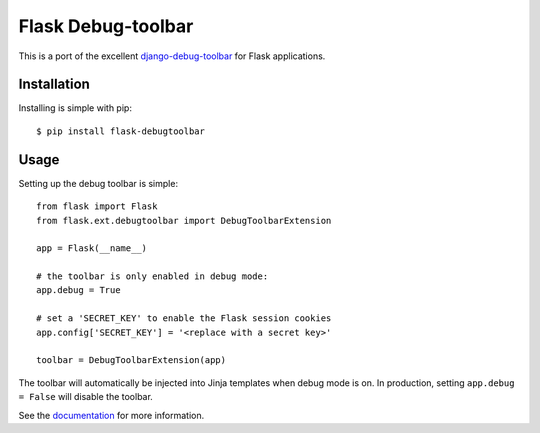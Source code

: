 Flask Debug-toolbar
===================

This is a port of the excellent `django-debug-toolbar <https://github.com/django-debug-toolbar/django-debug-toolbar>`_
for Flask applications.


Installation
------------

Installing is simple with pip::

    $ pip install flask-debugtoolbar


Usage
-----

Setting up the debug toolbar is simple::

    from flask import Flask
    from flask.ext.debugtoolbar import DebugToolbarExtension

    app = Flask(__name__)

    # the toolbar is only enabled in debug mode:
    app.debug = True

    # set a 'SECRET_KEY' to enable the Flask session cookies
    app.config['SECRET_KEY'] = '<replace with a secret key>'

    toolbar = DebugToolbarExtension(app)


The toolbar will automatically be injected into Jinja templates when debug mode is on.
In production, setting ``app.debug = False`` will disable the toolbar.

See the `documentation`_ for more information.

.. _documentation: http://flask-debugtoolbar.readthedocs.org
